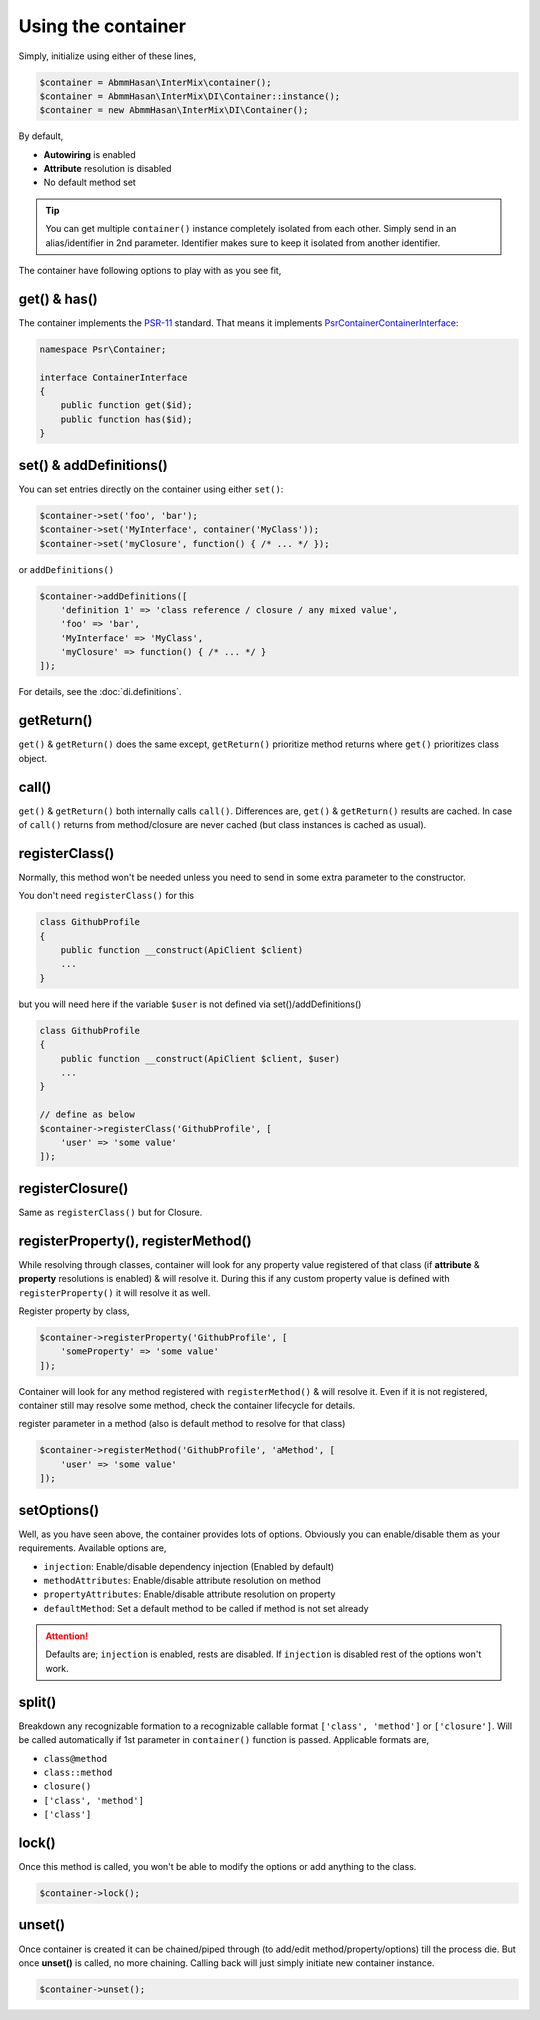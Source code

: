 .. _di.usage:

===================
Using the container
===================

Simply, initialize using either of these lines,

.. code-block:: php

    $container = AbmmHasan\InterMix\container();
    $container = AbmmHasan\InterMix\DI\Container::instance();
    $container = new AbmmHasan\InterMix\DI\Container();

By default,

* **Autowiring** is enabled
* **Attribute** resolution is disabled
* No default method set

.. tip::

    You can get multiple ``container()`` instance completely isolated from each other. Simply send in an alias/identifier
    in 2nd parameter. Identifier makes sure to keep it isolated from another identifier.


The container have following options to play with as you see fit,

get() & has()
-------------

The container implements the
`PSR-11 <http://www.php-fig.org/psr/psr-11/>`__ standard. That means it
implements
`Psr\Container\ContainerInterface <https://github.com/php-fig/container/blob/master/src/ContainerInterface.php>`__:

.. code:: php

   namespace Psr\Container;

   interface ContainerInterface
   {
       public function get($id);
       public function has($id);
   }

set() & addDefinitions()
------------------------

You can set entries directly on the container using either ``set()``:

.. code:: php

    $container->set('foo', 'bar');
    $container->set('MyInterface', container('MyClass'));
    $container->set('myClosure', function() { /* ... */ });

or ``addDefinitions()``

.. code:: php

    $container->addDefinitions([
        'definition 1' => 'class reference / closure / any mixed value',
        'foo' => 'bar',
        'MyInterface' => 'MyClass',
        'myClosure' => function() { /* ... */ }
    ]);

For details, see the :doc:`di.definitions`.

getReturn()
-----------

``get()`` & ``getReturn()`` does the same except, ``getReturn()`` prioritize method returns where ``get()`` prioritizes
class object.

call()
------

``get()`` & ``getReturn()`` both internally calls ``call()``. Differences are, ``get()`` & ``getReturn()`` results are
cached. In case of ``call()`` returns from method/closure are never cached (but class instances is cached as usual).

registerClass()
---------------

Normally, this method won't be needed unless you need to send in some extra parameter to the constructor.

You don't need ``registerClass()`` for this

.. code:: php

    class GithubProfile
    {
        public function __construct(ApiClient $client)
        ...
    }

but you will need here if the variable ``$user`` is not defined via set()/addDefinitions()

.. code:: php

    class GithubProfile
    {
        public function __construct(ApiClient $client, $user)
        ...
    }

    // define as below
    $container->registerClass('GithubProfile', [
        'user' => 'some value'
    ]);

registerClosure()
-----------------

Same as ``registerClass()`` but for Closure.

registerProperty(), registerMethod()
------------------------------------

While resolving through classes, container will look for any property value registered of that class (if **attribute** &
**property** resolutions is enabled) & will resolve it. During this if any custom property value is defined with
``registerProperty()`` it will resolve it as well.

Register property by class,

.. code:: php

    $container->registerProperty('GithubProfile', [
        'someProperty' => 'some value'
    ]);

Container will look for any method registered with ``registerMethod()`` & will resolve it. Even if it is not registered,
container still may resolve some method, check the container lifecycle for details.

register parameter in a method (also is default method to resolve for that class)

.. code:: php

    $container->registerMethod('GithubProfile', 'aMethod', [
        'user' => 'some value'
    ]);

setOptions()
------------

Well, as you have seen above, the container provides lots of options. Obviously you can enable/disable them as your requirements.
Available options are,

* ``injection``: Enable/disable dependency injection (Enabled by default)
* ``methodAttributes``: Enable/disable attribute resolution on method
* ``propertyAttributes``: Enable/disable attribute resolution on property
* ``defaultMethod``: Set a default method to be called if method is not set already

.. attention::

    Defaults are; ``injection`` is enabled, rests are disabled. If ``injection`` is disabled rest of the options won't work.

split()
-------

Breakdown any recognizable formation to a recognizable callable format ``['class', 'method']`` or ``['closure']``. Will
be called automatically if 1st parameter in ``container()`` function is passed.
Applicable formats are,

* ``class@method``
* ``class::method``
* ``closure()``
* ``['class', 'method']``
* ``['class']``

lock()
------

Once this method is called, you won't be able to modify the options or add anything to the class.

.. code:: php

    $container->lock();

unset()
-------

Once container is created it can be chained/piped through (to add/edit method/property/options) till the process die.
But once **unset()** is called, no more chaining. Calling back will just simply initiate new container instance.

.. code:: php

    $container->unset();